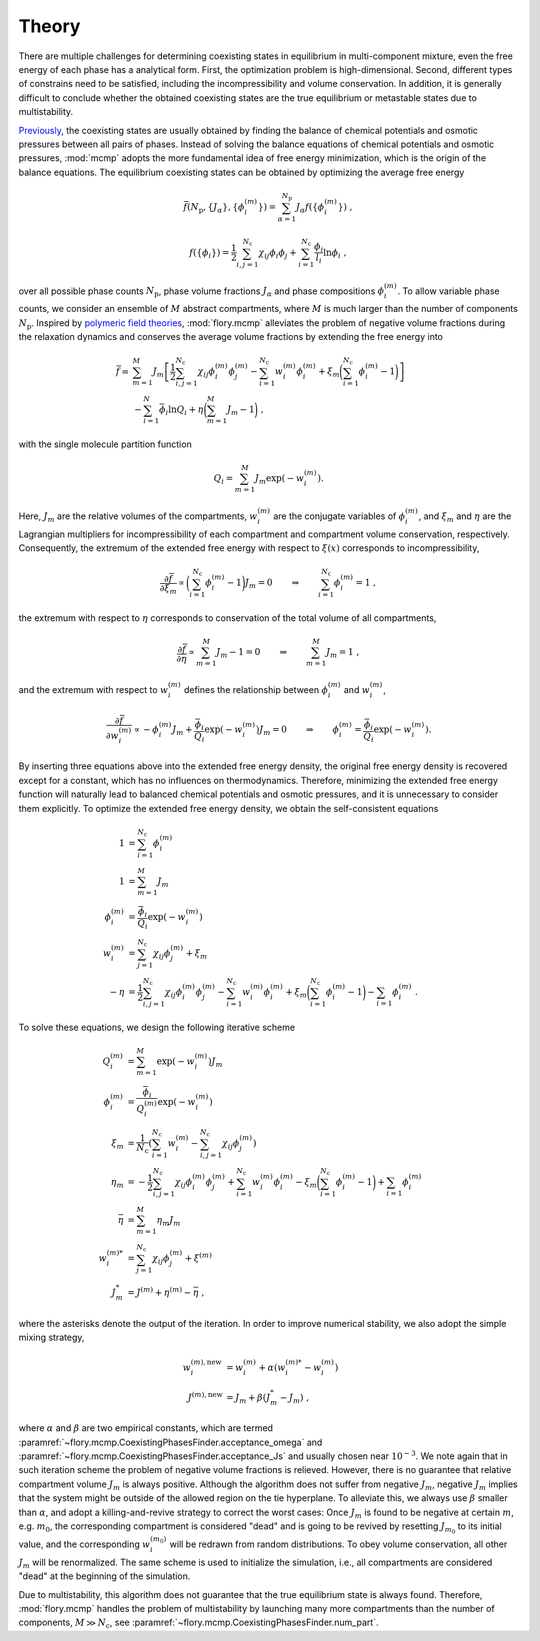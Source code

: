 Theory
======================
There are multiple challenges for determining coexisting states in equilibrium in multi-component mixture, even the free energy of each phase has a analytical form.
First, the optimization problem is high-dimensional.
Second, different types of constrains need to be satisfied, including the incompressibility and volume conservation.
In addition, it is generally difficult to conclude whether the obtained coexisting states are the true equilibrium or metastable states due to multistability.

`Previously <https://doi.org/10.1073/pnas.2201250119>`_, the coexisting states are usually obtained by finding the balance of chemical potentials and osmotic pressures between all pairs of phases.
Instead of solving the balance equations of chemical potentials and osmotic pressures, :mod:`mcmp` adopts the more fundamental idea of free energy minimization, which is the origin of the balance equations.
The equilibrium coexisting states can be obtained by optimizing the average free energy 

.. math::
   \bar{f}({N_\mathrm{p}}, \{J_\alpha\}, \{\phi_i^{(m)}\}) = \sum_{\alpha=1}^{{N_\mathrm{p}}} J_\alpha f(\{\phi_i^{(m)}\}) \; ,

.. math::
   f(\{\phi_i\}) = \frac{1}{2}\sum_{i,j=1}^{N_\mathrm{c}} \chi_{ij} \phi_i \phi_j + \sum_{i=1}^{N_\mathrm{c}} \frac{\phi_i}{l_i} \ln \phi_i \; ,

over all possible phase counts :math:`N_\mathrm{p}`, phase volume fractions :math:`J_\alpha` and phase compositions :math:`\phi_i^{(m)}`.
To allow variable phase counts, we consider an ensemble of :math:`M` abstract compartments, where :math:`M` is much larger than the number of components :math:`N_\mathrm{p}`.
Inspired by `polymeric field theories <https://doi.org/10.1088/0953-8984/10/37/002>`_, :mod:`flory.mcmp` alleviates the problem of negative volume fractions during the relaxation dynamics and conserves the average volume fractions by extending the free energy into

.. math::
    \bar{f} = 
    & \sum_{m=1}^M J_m \left[\frac{1}{2} \sum_{i,j=1}^{N_\mathrm{c}} \chi_{ij} \phi_i^{(m)} \phi_j^{(m)} - \sum_{i=1}^{N_\mathrm{c}} w_i^{(m)}\phi_i^{(m)} + \xi_m \biggl(\sum_{i=1}^{N_\mathrm{c}} \phi_i^{(m)}-1\biggr) \right] \\
    &- \sum_{i=1}^{N}\bar{\phi_i}\ln Q_i +\eta\biggl(\sum_{m=1}^M J_m -1\biggr) \;,

with the single molecule partition function

.. math::
    Q_i = \sum_{m=1}^M J_m \exp\left(-w_i^{(m)}\right).

Here, :math:`J_m` are the relative volumes of the compartments, :math:`w_i^{(m)}` are the conjugate variables of :math:`\phi_i^{(m)}`, and :math:`\xi_m` and :math:`\eta` are the Lagrangian multipliers for incompressibility of each compartment and compartment volume conservation, respectively.
Consequently, the extremum of the extended free energy with respect to :math:`\xi(x)` corresponds to incompressibility,

.. math::
    \frac{\partial \bar{f}}{\partial \xi_m} \propto \biggl(\sum_{i=1}^{N_\mathrm{c}} \phi_i^{(m)} - 1\biggr)J_m = 0 \quad \quad \Rightarrow  \quad \quad \sum_{i=1}^{N_\mathrm{c}} \phi_i^{(m)} = 1 \;,

the extremum with respect to :math:`\eta` corresponds to conservation of the total volume of all compartments,

.. math::
    \frac{\partial \bar{f}}{\partial \eta} \propto \sum_{m=1}^M J_m -1 = 0 \quad \quad \Rightarrow  \quad \quad \sum_{m=1}^M J_m = 1 \;,

and the extremum with respect to :math:`w_i^{(m)}` defines the relationship between :math:`\phi_i^{(m)}` and :math:`w_i^{(m)}`,

.. math::
    \frac{\partial \bar{f}}{\partial w_i^{(m)}} \propto -\phi_i^{(m)} J_m + \frac{\bar{\phi_i}}{Q_i}\exp\left(-w_i^{(m)} \right) J_m = 0  \quad \quad \Rightarrow  \quad \quad  \phi_i^{(m)} = \frac{\bar{\phi_i}}{Q_i}\exp\left(-w_i^{(m)}\right) .

By inserting three equations above into the extended free energy density, the original free energy density is recovered except for a constant, which has no influences on thermodynamics.
Therefore, minimizing the extended free energy function will naturally lead to balanced chemical potentials and osmotic pressures, and it is unnecessary to consider them explicitly.
To optimize the extended free energy density, we obtain the self-consistent equations

.. math::
    1            & = \sum_{i=1}^{N_\mathrm{c}} \phi_i^{(m)}                                       \\
    1            & = \sum_{m=1}^M J_m                                                   \\
    \phi_i^{(m)} & = \frac{\bar{\phi_i}}{Q_i}\exp\left(-w_i^{(m)}\right)              \\
    w_i^{(m)}    & = \sum_{j=1}^{N_\mathrm{c}} \chi_{ij} \phi_j^{(m)} + \xi_m                     \\
    -\eta        & = \frac{1}{2}\sum_{i,j=1}^{N_\mathrm{c}} \chi_{ij} \phi_i^{(m)} \phi_j^{(m)}
    - \sum_{i=1}^{N_\mathrm{c}} w_i^{(m)}\phi_i^{(m)}
    + \xi_m \biggl(\sum_{i=1}^{N_\mathrm{c}} \phi_i^{(m)}-1\biggr)
    - \sum_{i=1} \phi_i^{(m)}\; .

To solve these equations, we design the following iterative scheme

.. math::
    Q_i^{(m)}    & = \sum_{m=1}^M \exp\left(-w_i^{(m)}\right) J_m                                                            \\
    \phi_i^{(m)} & = \frac{\bar{\phi_i}}{Q_i^{(m)}}\exp\left(-w_i^{(m)}\right)                                             \\
    \xi_m        & = \frac{1}{{N_\mathrm{c}}} \left(\sum_{i=1}^{{N_\mathrm{c}}} w_i^{(m)} - \sum_{i,j=1}^{{N_\mathrm{c}}} \chi_{ij} \phi_j^{(m)} \right) \\
    \eta_m       & = -\frac{1}{2}\sum_{i,j=1}^{N_\mathrm{c}} \chi_{ij} \phi_i^{(m)} \phi_j^{(m)}
    + \sum_{i=1}^{N_\mathrm{c}} w_i^{(m)}\phi_i^{(m)} - \xi_m \biggl(\sum_{i=1}^{N_\mathrm{c}} \phi_i^{(m)}-1\biggr)
    + \sum_{i=1} \phi_i^{(m)}                                                                                                  \\
    \bar{\eta}   & = \sum_{m=1}^M  \eta_m J_m                                                                                \\
    w_i^{(m)*}   & = \sum_{j=1}^{N_\mathrm{c}} \chi_{ij} \phi_j^{(m)} + \xi^{(m)}                                                      \\
    J_m^*        & = J^{(m)} + \eta^{(m)} - \bar{\eta}\;,

where the asterisks denote the output of the iteration.
In order to improve numerical stability, we also adopt the simple mixing strategy,

.. math::
    w_i^{(m),\mathrm{new}} & = w_i^{(m)} + \alpha \left(w_i^{(m)*} - w_i^{(m)}\right) \\
    J^{(m),\mathrm{new}}   & = J_m + \beta \left(J_m^* - J_m\right)\;,

where :math:`\alpha` and :math:`\beta` are two empirical constants, which are termed :paramref:`~flory.mcmp.CoexistingPhasesFinder.acceptance_omega` and :paramref:`~flory.mcmp.CoexistingPhasesFinder.acceptance_Js` and usually chosen near :math:`10^{-3}`.
We note again that in such iteration scheme the problem of negative volume fractions is relieved.
However, there is no guarantee that relative compartment volume :math:`J_m` is always positive.
Although the algorithm does not suffer from negative :math:`J_m`, negative :math:`J_m` implies that the system might be outside of the allowed region on the tie hyperplane.
To alleviate this, we always use :math:`\beta` smaller than :math:`\alpha`, and adopt a killing-and-revive strategy to correct the worst cases:
Once :math:`J_m` is found to be negative at certain :math:`m`, e.g. :math:`m_0`, the corresponding compartment is considered "dead" and is going to be revived by resetting :math:`J_{m_0}` to its initial value, and the corresponding :math:`w_i^{(m_0)}` will be redrawn from random distributions.
To obey volume conservation, all other :math:`J_m` will be renormalized.
The same scheme is used to initialize the simulation, i.e., all compartments are considered "dead" at the beginning of the simulation.

Due to multistability, this algorithm does not guarantee that the true equilibrium state is always found.
Therefore, :mod:`flory.mcmp` handles the problem of multistability by launching many more compartments than the number of components, :math:`M\gg{N_\mathrm{c}}`, see :paramref:`~flory.mcmp.CoexistingPhasesFinder.num_part`.